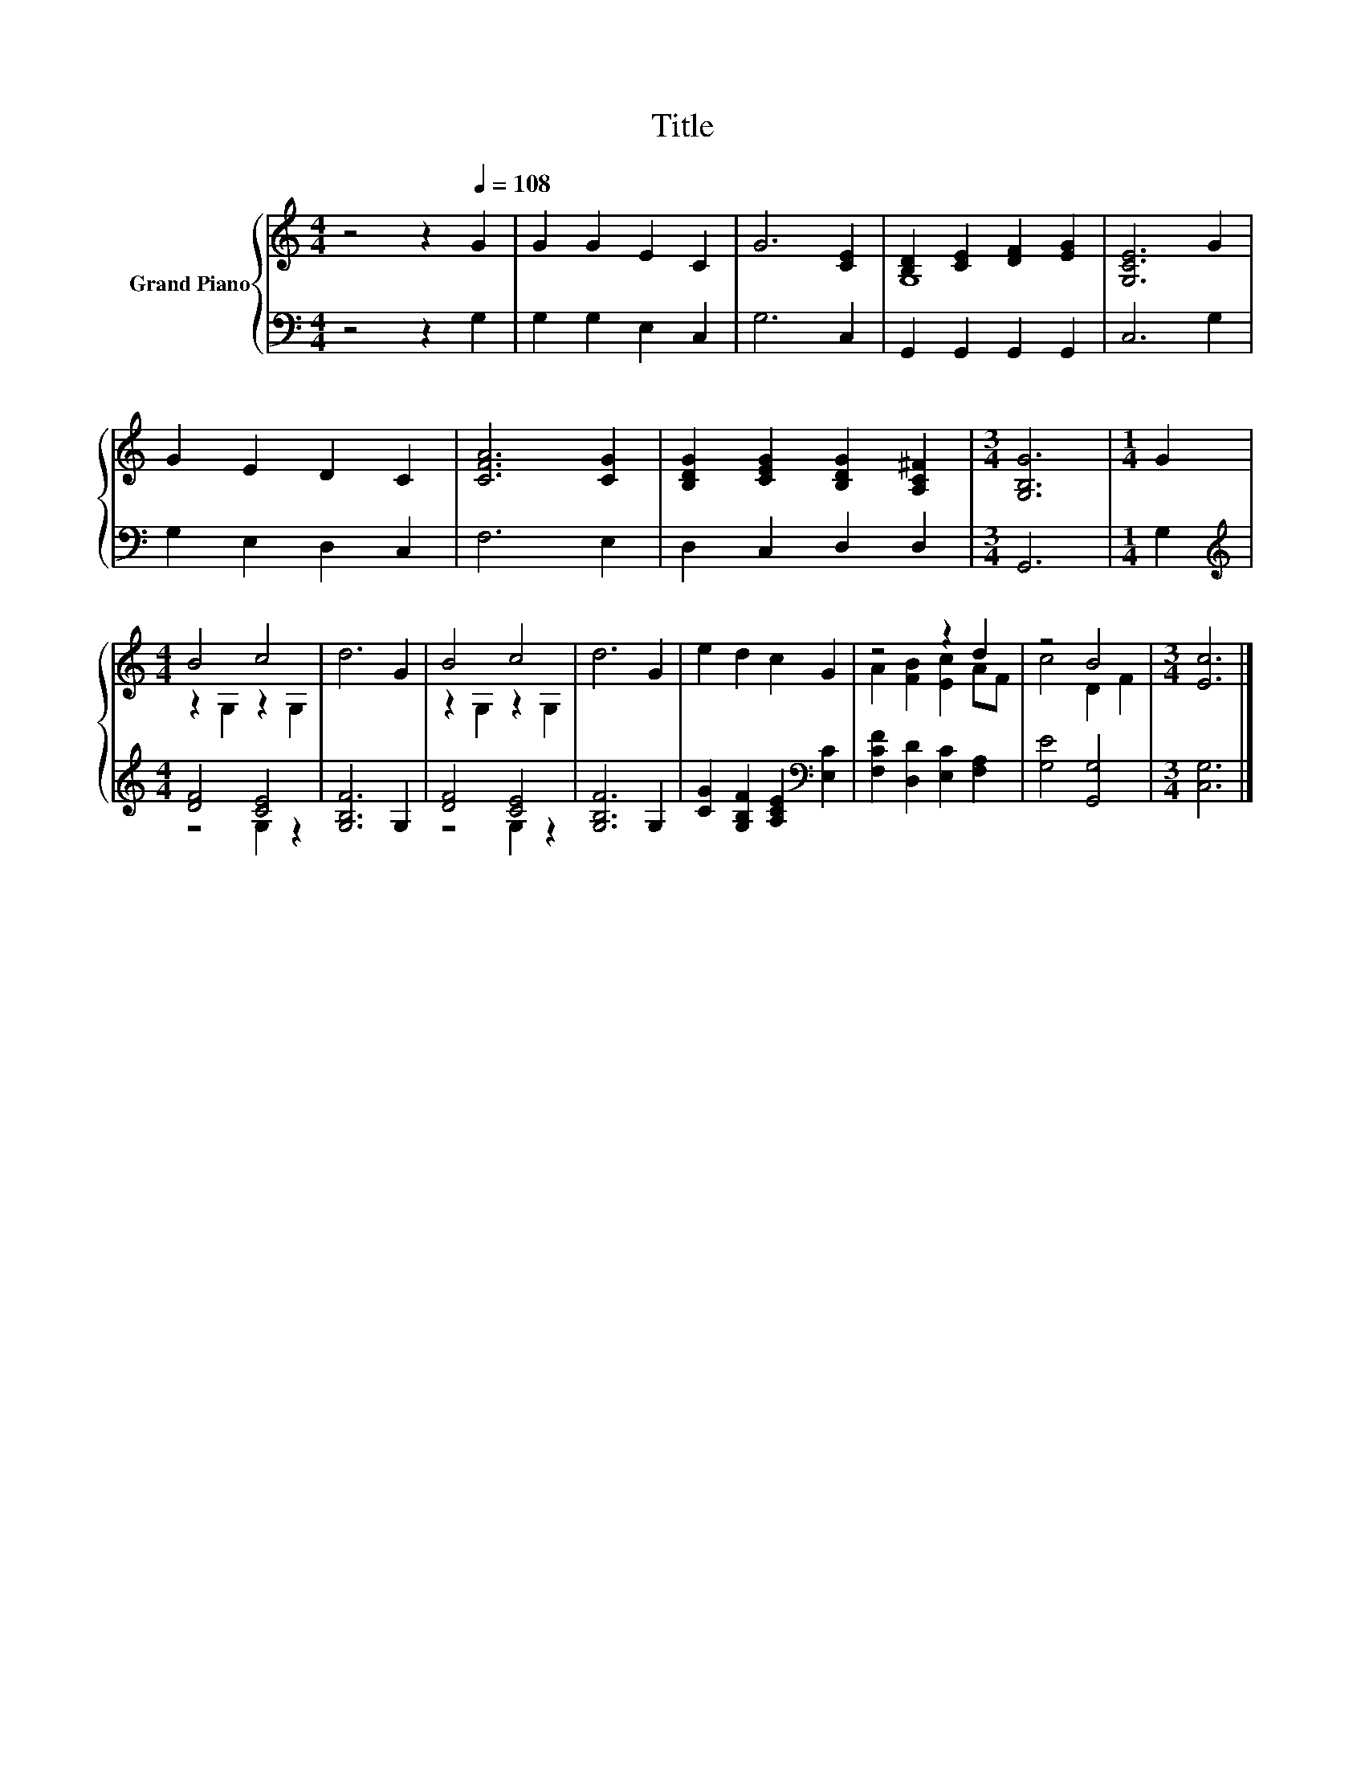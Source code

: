 X:1
T:Title
%%score { ( 1 3 ) | ( 2 4 ) }
L:1/8
M:4/4
K:C
V:1 treble nm="Grand Piano"
V:3 treble 
V:2 bass 
V:4 bass 
V:1
 z4 z2[Q:1/4=108] G2 | G2 G2 E2 C2 | G6 [CE]2 | [B,D]2 [CE]2 [DF]2 [EG]2 | [G,CE]6 G2 | %5
 G2 E2 D2 C2 | [CFA]6 [CG]2 | [B,DG]2 [CEG]2 [B,DG]2 [A,C^F]2 |[M:3/4] [G,B,G]6 |[M:1/4] G2 | %10
[M:4/4] B4 c4 | d6 G2 | B4 c4 | d6 G2 | e2 d2 c2 G2 | z4 z2 d2 | z4 B4 |[M:3/4] [Ec]6 |] %18
V:2
 z4 z2 G,2 | G,2 G,2 E,2 C,2 | G,6 C,2 | G,,2 G,,2 G,,2 G,,2 | C,6 G,2 | G,2 E,2 D,2 C,2 | %6
 F,6 E,2 | D,2 C,2 D,2 D,2 |[M:3/4] G,,6 |[M:1/4] G,2 |[M:4/4][K:treble] [DF]4 [CE]4 | %11
 [G,B,F]6 G,2 | [DF]4 [CE]4 | [G,B,F]6 G,2 | [CG]2 [G,B,F]2 [A,CE]2[K:bass] [E,C]2 | %15
 [F,CF]2 [D,D]2 [E,C]2 [F,A,]2 | [G,E]4 [G,,G,]4 |[M:3/4] [C,G,]6 |] %18
V:3
 x8 | x8 | x8 | G,8 | x8 | x8 | x8 | x8 |[M:3/4] x6 |[M:1/4] x2 |[M:4/4] z2 G,2 z2 G,2 | x8 | %12
 z2 G,2 z2 G,2 | x8 | x8 | A2 [FB]2 [Ec]2 AF | c4 D2 F2 |[M:3/4] x6 |] %18
V:4
 x8 | x8 | x8 | x8 | x8 | x8 | x8 | x8 |[M:3/4] x6 |[M:1/4] x2 |[M:4/4][K:treble] z4 G,2 z2 | x8 | %12
 z4 G,2 z2 | x8 | x6[K:bass] x2 | x8 | x8 |[M:3/4] x6 |] %18

